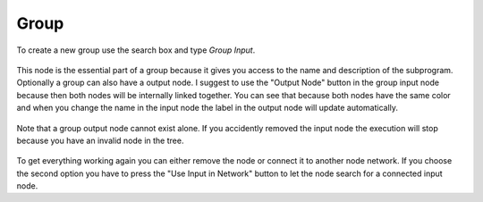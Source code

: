*****
Group
*****

To create a new group use the search box and type *Group Input*.

  .. image:: images/group_input_node.PNG

This node is the essential part of a group because it gives you access to the
name and description of the subprogram. Optionally a group can also have a output
node. I suggest to use the "Output Node" button in the group input node because
then both nodes will be internally linked together. You can see that because both
nodes have the same color and when you change the name in the input node the label
in the output node will update automatically.

  .. image:: images/group_input_and_output.PNG

Note that a group output node cannot exist alone. If you accidently removed the
input node the execution will stop because you have an invalid node in the tree.

  .. image:: images/invalid_group_output.PNG

To get everything working again you can either remove the node or connect it to
another node network. If you choose the second option you have to press the "Use
Input in Network" button to let the node search for a connected input node.  
